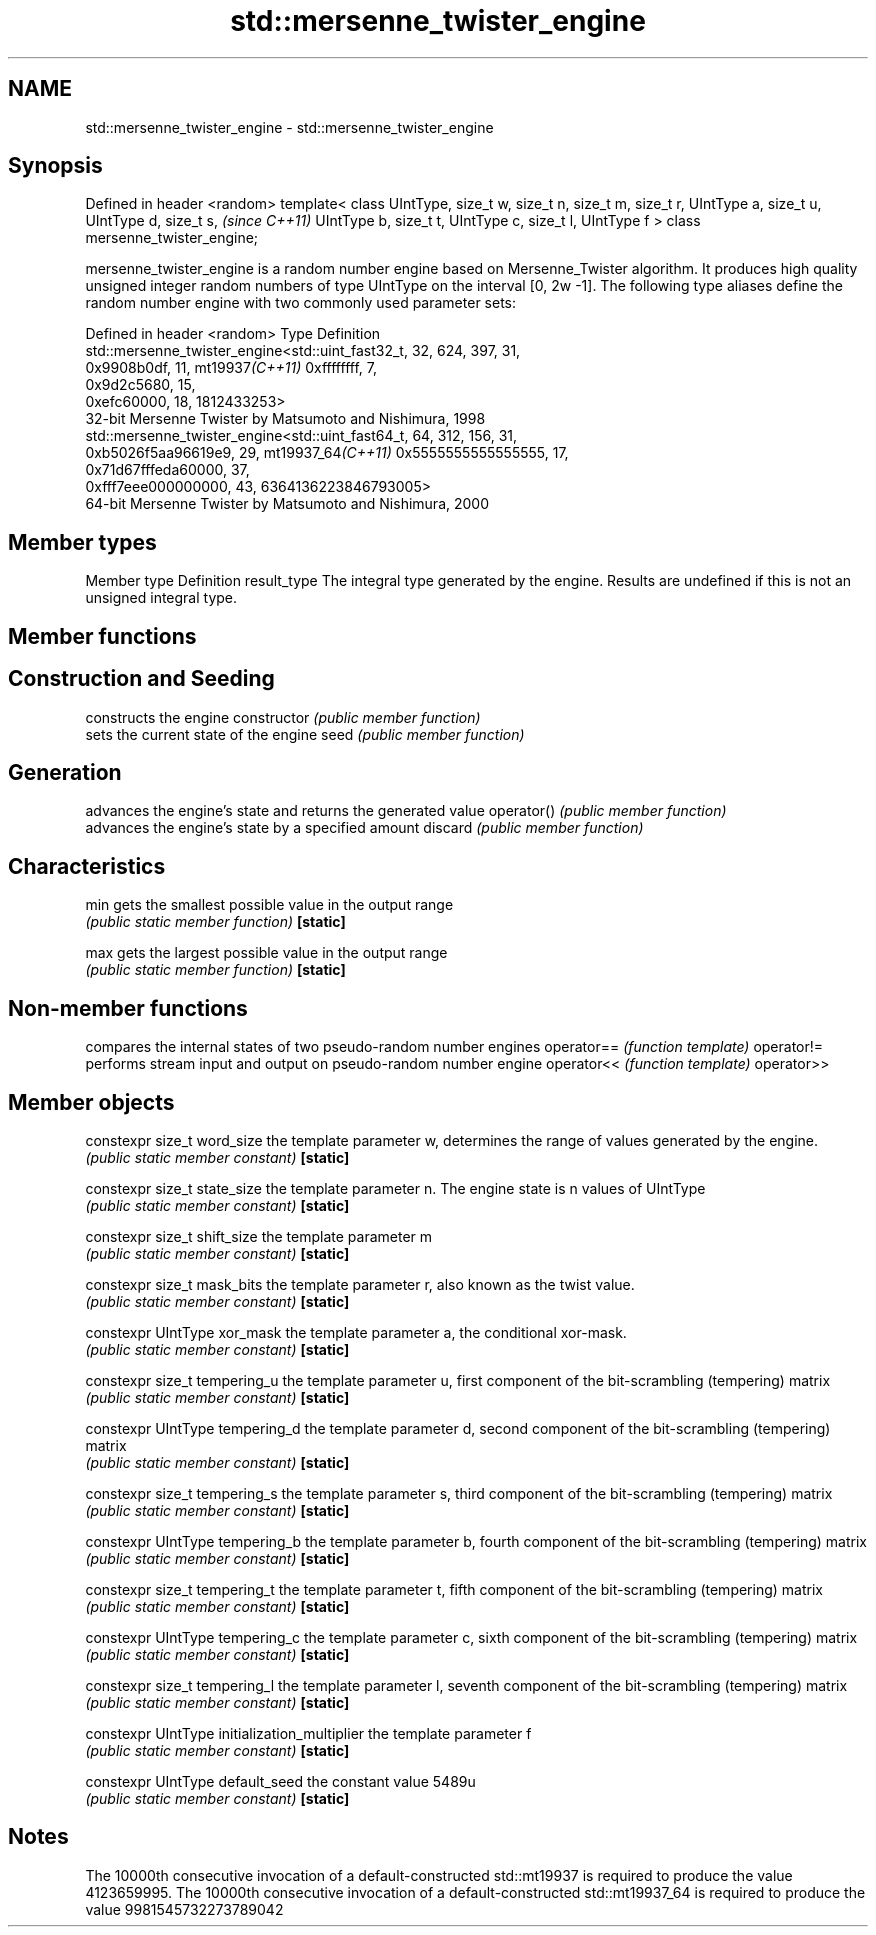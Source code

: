.TH std::mersenne_twister_engine 3 "2020.03.24" "http://cppreference.com" "C++ Standard Libary"
.SH NAME
std::mersenne_twister_engine \- std::mersenne_twister_engine

.SH Synopsis

Defined in header <random>
template<
class UIntType,
size_t w, size_t n, size_t m, size_t r,
UIntType a, size_t u, UIntType d, size_t s,  \fI(since C++11)\fP
UIntType b, size_t t,
UIntType c, size_t l, UIntType f
> class mersenne_twister_engine;

mersenne_twister_engine is a random number engine based on Mersenne_Twister algorithm. It produces high quality unsigned integer random numbers of type UIntType on the interval [0, 2w
-1].
The following type aliases define the random number engine with two commonly used parameter sets:

Defined in header <random>
Type              Definition
                  std::mersenne_twister_engine<std::uint_fast32_t, 32, 624, 397, 31,
                  0x9908b0df, 11,
mt19937\fI(C++11)\fP    0xffffffff, 7,
                  0x9d2c5680, 15,
                  0xefc60000, 18, 1812433253>
                  32-bit Mersenne Twister by Matsumoto and Nishimura, 1998
                  std::mersenne_twister_engine<std::uint_fast64_t, 64, 312, 156, 31,
                  0xb5026f5aa96619e9, 29,
mt19937_64\fI(C++11)\fP 0x5555555555555555, 17,
                  0x71d67fffeda60000, 37,
                  0xfff7eee000000000, 43, 6364136223846793005>
                  64-bit Mersenne Twister by Matsumoto and Nishimura, 2000


.SH Member types


Member type Definition
result_type The integral type generated by the engine. Results are undefined if this is not an unsigned integral type.


.SH Member functions



.SH Construction and Seeding

              constructs the engine
constructor   \fI(public member function)\fP
              sets the current state of the engine
seed          \fI(public member function)\fP

.SH Generation

              advances the engine's state and returns the generated value
operator()    \fI(public member function)\fP
              advances the engine's state by a specified amount
discard       \fI(public member function)\fP

.SH Characteristics


min           gets the smallest possible value in the output range
              \fI(public static member function)\fP
\fB[static]\fP

max           gets the largest possible value in the output range
              \fI(public static member function)\fP
\fB[static]\fP


.SH Non-member functions


           compares the internal states of two pseudo-random number engines
operator== \fI(function template)\fP
operator!=
           performs stream input and output on pseudo-random number engine
operator<< \fI(function template)\fP
operator>>


.SH Member objects



constexpr size_t word_size                   the template parameter w, determines the range of values generated by the engine.
                                             \fI(public static member constant)\fP
\fB[static]\fP

constexpr size_t state_size                  the template parameter n. The engine state is n values of UIntType
                                             \fI(public static member constant)\fP
\fB[static]\fP

constexpr size_t shift_size                  the template parameter m
                                             \fI(public static member constant)\fP
\fB[static]\fP

constexpr size_t mask_bits                   the template parameter r, also known as the twist value.
                                             \fI(public static member constant)\fP
\fB[static]\fP

constexpr UIntType xor_mask                  the template parameter a, the conditional xor-mask.
                                             \fI(public static member constant)\fP
\fB[static]\fP

constexpr size_t tempering_u                 the template parameter u, first component of the bit-scrambling (tempering) matrix
                                             \fI(public static member constant)\fP
\fB[static]\fP

constexpr UIntType tempering_d               the template parameter d, second component of the bit-scrambling (tempering) matrix
                                             \fI(public static member constant)\fP
\fB[static]\fP

constexpr size_t tempering_s                 the template parameter s, third component of the bit-scrambling (tempering) matrix
                                             \fI(public static member constant)\fP
\fB[static]\fP

constexpr UIntType tempering_b               the template parameter b, fourth component of the bit-scrambling (tempering) matrix
                                             \fI(public static member constant)\fP
\fB[static]\fP

constexpr size_t tempering_t                 the template parameter t, fifth component of the bit-scrambling (tempering) matrix
                                             \fI(public static member constant)\fP
\fB[static]\fP

constexpr UIntType tempering_c               the template parameter c, sixth component of the bit-scrambling (tempering) matrix
                                             \fI(public static member constant)\fP
\fB[static]\fP

constexpr size_t tempering_l                 the template parameter l, seventh component of the bit-scrambling (tempering) matrix
                                             \fI(public static member constant)\fP
\fB[static]\fP

constexpr UIntType initialization_multiplier the template parameter f
                                             \fI(public static member constant)\fP
\fB[static]\fP

constexpr UIntType default_seed              the constant value 5489u
                                             \fI(public static member constant)\fP
\fB[static]\fP


.SH Notes

The 10000th consecutive invocation of a default-constructed std::mt19937 is required to produce the value 4123659995.
The 10000th consecutive invocation of a default-constructed std::mt19937_64 is required to produce the value 9981545732273789042



